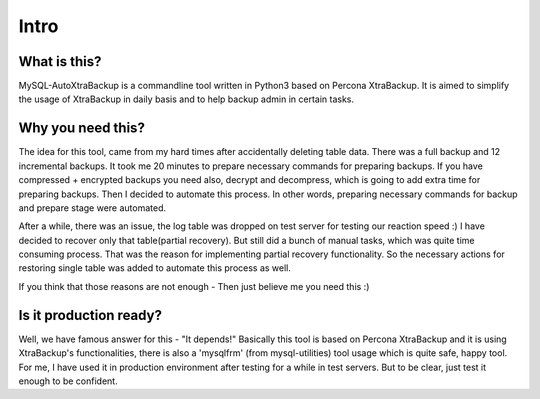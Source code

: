 Intro
=====

What is this?
-------------

MySQL-AutoXtraBackup is a commandline tool written in Python3 based on
Percona XtraBackup. It is aimed to simplify the usage of XtraBackup in
daily basis and to help backup admin in certain tasks.

Why you need this?
------------------

The idea for this tool, came from my hard times after accidentally
deleting table data. There was a full backup and 12 incremental backups.
It took me 20 minutes to prepare necessary commands for preparing
backups. If you have compressed + encrypted backups you need also,
decrypt and decompress, which is going to add extra time for preparing
backups. Then I decided to automate this process. In other words,
preparing necessary commands for backup and prepare stage were
automated.

After a while, there was an issue, the log table was dropped on test
server for testing our reaction speed :) I have decided to recover only
that table(partial recovery). But still did a bunch of manual tasks,
which was quite time consuming process. That was the reason for
implementing partial recovery functionality. So the necessary actions
for restoring single table was added to automate this process as well.

If you think that those reasons are not enough - Then just believe me
you need this :)

Is it production ready?
-----------------------

Well, we have famous answer for this - "It depends!" Basically this tool
is based on Percona XtraBackup and it is using XtraBackup's
functionalities, there is also a 'mysqlfrm' (from mysql-utilities) tool
usage which is quite safe, happy tool. For me, I have used it in
production environment after testing for a while in test servers. But to
be clear, just test it enough to be confident.
